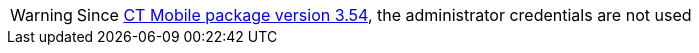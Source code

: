 WARNING: Since xref:ios/getting-started/installing-ct-mobile-package/ct-mobile-managed-package-update-to-v-3-54.adoc[CT Mobile package version 3.54], the administrator credentials are not used
